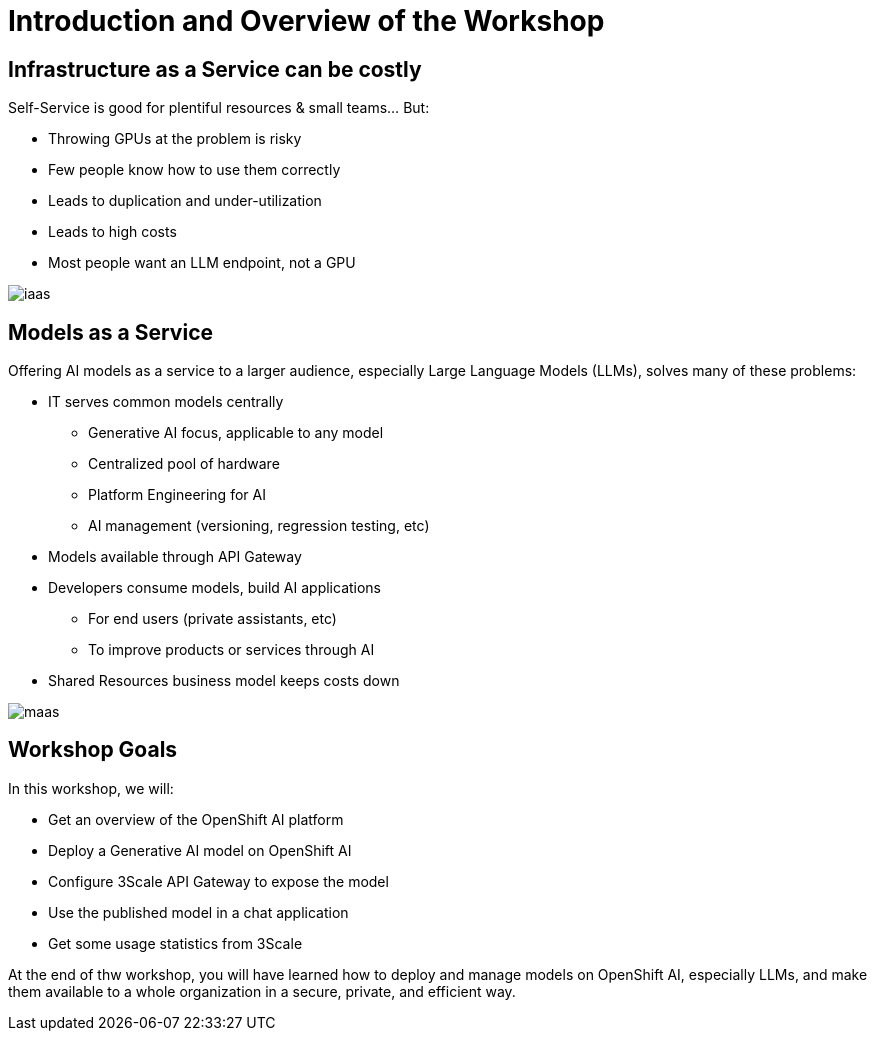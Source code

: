 = Introduction and Overview of the Workshop

== Infrastructure as a Service can be costly

Self-Service is good for plentiful resources & small teams... But:

- Throwing GPUs at the problem is risky
- Few people know how to use them correctly
- Leads to duplication and under-utilization
- Leads to high costs
- Most people want an LLM endpoint, not a GPU

[.bordershadow]
image::02/iaas.png[]

== Models as a Service

Offering AI models as a service to a larger audience, especially Large Language Models (LLMs), solves many of these problems:

* IT serves common models centrally
** Generative AI focus, applicable to any model
** Centralized pool of hardware 
** Platform Engineering for AI
** AI management (versioning, regression testing, etc)
* Models available through API Gateway
* Developers consume models, build AI applications
** For end users (private assistants, etc) 
** To improve products or services through AI 
* Shared Resources business model keeps costs down


[.bordershadow]
image::02/maas.png[]

== Workshop Goals

In this workshop, we will:

* Get an overview of the OpenShift AI platform
* Deploy a Generative AI model on OpenShift AI
* Configure 3Scale API Gateway to expose the model
* Use the published model in a chat application
* Get some usage statistics from 3Scale

At the end of thw workshop, you will have learned how to deploy and manage models on OpenShift AI, especially LLMs, and make them available to a whole organization in a secure, private, and efficient way.